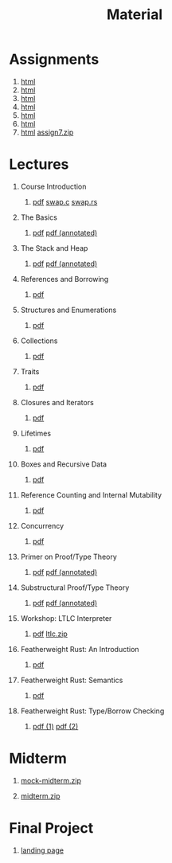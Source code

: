 #+title: Material
#+HTML_HEAD: <link rel="stylesheet" type="text/css" href="myStyle.css" />
#+OPTIONS: html-style:nil H:1 toc:1 num:nil
#+HTML_LINK_HOME: index.html
* Assignments
1. [[file:Assignments/1-Assignment/hw1.org][html]]
2. [[file:Assignments/2-Assignment/hw2.org][html]]
3. [[file:Assignments/3-Assignment/hw3.org][html]]
4. [[file:Assignments/4-Assignment/hw4.org][html]]
5. [[file:Assignments/5-Assignment/hw5.org][html]]
6. [[file:Assignments/6-Assignment/hw6.org][html]]
7. [[file:Assignments/7-Assignment/hw7.org][html]] [[file:Assignments/7-Assignment/assign7.zip][assign7.zip]]
* Lectures
** Course Introduction
*** [[file:Slides/01-course-introduction.pdf][pdf]] [[file:Code/01/swap.c][swap.c]] [[file:Code/01/swap.rs][swap.rs]]
** The Basics
*** [[file:Slides/02-the-basics.pdf][pdf]] [[file:Slides/02-the-basics-392-annot.pdf][pdf (annotated)]]
** The Stack and Heap
*** [[file:Slides/03-stack-and-heap.pdf][pdf]] [[file:Slides/03-stack-and-heap-annot.pdf][pdf (annotated)]]
** References and Borrowing
*** [[file:Slides/04-references-borrowing.pdf][pdf]]
** Structures and Enumerations
*** [[file:Slides/05-structs-enums.pdf][pdf]]
** Collections
*** [[file:Slides/06-collections.pdf][pdf]]
** Traits
*** [[file:Slides/07-traits.pdf][pdf]]
** Closures and Iterators
*** [[file:Slides/08-closures.pdf][pdf]]
** Lifetimes
*** [[file:Slides/09-lifetimes.pdf][pdf]]
** Boxes and Recursive Data
*** [[file:Slides/10-boxes.pdf][pdf]]
** Reference Counting and Internal Mutability
*** [[file:Slides/11-refs.pdf][pdf]]
** Concurrency
*** [[file:Slides/12-concurrency.pdf][pdf]]
** Primer on Proof/Type Theory
*** [[file:Slides/13-proof-theory.pdf][pdf]] [[file:Slides/13-proof-theory-annotated.pdf][pdf (annotated)]]
** Substructural Proof/Type Theory
*** [[file:Slides/14-linear-types.pdf][pdf]] [[file:Slides/14-linear-types-annotated.pdf][pdf (annotated)]]
** Workshop: LTLC Interpreter
*** [[file:Slides/15-stlc-workshop.pdf][pdf]] [[file:Code/ltlc.zip][ltlc.zip]]
** Featherweight Rust: An Introduction
*** [[file:Slides/16-fr-intro.pdf][pdf]]
** Featherweight Rust: Semantics
*** [[file:Slides/18-fr-semantics-ii.pdf][pdf]]
** Featherweight Rust: Type/Borrow Checking
*** [[file:Slides/19-fr-types.pdf][pdf (1)]] [[file:Slides/20-fr-types-ii.pdf][pdf (2)]]
* Midterm
** [[file:Assignments/Mock-Midterm/mock-midterm.zip][mock-midterm.zip]]
** [[file:Assignments/Midterm/midterm.zip][midterm.zip]]
* Final Project
** [[file:Assignments/Final-Project/final.org][landing page]]
